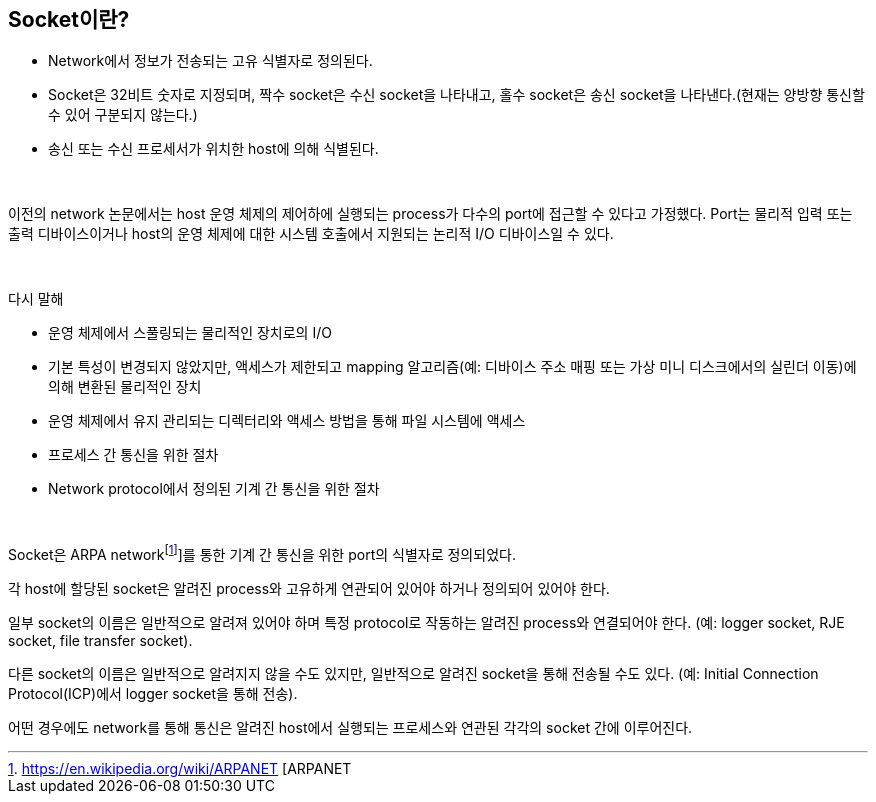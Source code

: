 == Socket이란?

* Network에서 정보가 전송되는 고유 식별자로 정의된다.
* Socket은 32비트 숫자로 지정되며, 짝수 socket은 수신 socket을 나타내고, 홀수 socket은 송신 socket을 나타낸다.(현재는 양방향 통신할 수 있어 구분되지 않는다.)
* 송신 또는 수신 프로세서가 위치한 host에 의해 식별된다.

{empty} + 

이전의 network 논문에서는 host 운영 체제의 제어하에 실행되는 process가 다수의 port에 접근할 수 있다고 가정했다. Port는 물리적 입력 또는 출력 디바이스이거나 host의 운영 체제에 대한 시스템 호출에서 지원되는 논리적 I/O 디바이스일 수 있다. 

{empty} + 

다시 말해 

* 운영 체제에서 스풀링되는 물리적인 장치로의 I/O
* 기본 특성이 변경되지 않았지만, 액세스가 제한되고 mapping 알고리즘(예: 디바이스 주소 매핑 또는 가상 미니 디스크에서의 실린더 이동)에 의해 변환된 물리적인 장치
* 운영 체제에서 유지 관리되는 디렉터리와 액세스 방법을 통해 파일 시스템에 액세스
* 프로세스 간 통신을 위한 절차
* Network protocol에서 정의된 기계 간 통신을 위한 절차

{empty} + 

Socket은 ARPA networkfootnote:[https://en.wikipedia.org/wiki/ARPANET [ARPANET]]를 통한 기계 간 통신을 위한 port의 식별자로 정의되었다. 

각 host에 할당된 socket은 알려진 process와 고유하게 연관되어 있어야 하거나 정의되어 있어야 한다. 

일부 socket의 이름은 일반적으로 알려져 있어야 하며 특정 protocol로 작동하는 알려진 process와 연결되어야 한다. (예: logger socket, RJE socket, file transfer socket). 

다른 socket의 이름은 일반적으로 알려지지 않을 수도 있지만, 일반적으로 알려진 socket을 통해 전송될 수도 있다. (예: Initial Connection Protocol(ICP)에서 logger socket을 통해 전송). 

어떤 경우에도 network를 통해 통신은 알려진 host에서 실행되는 프로세스와 연관된 각각의 socket 간에 이루어진다.


